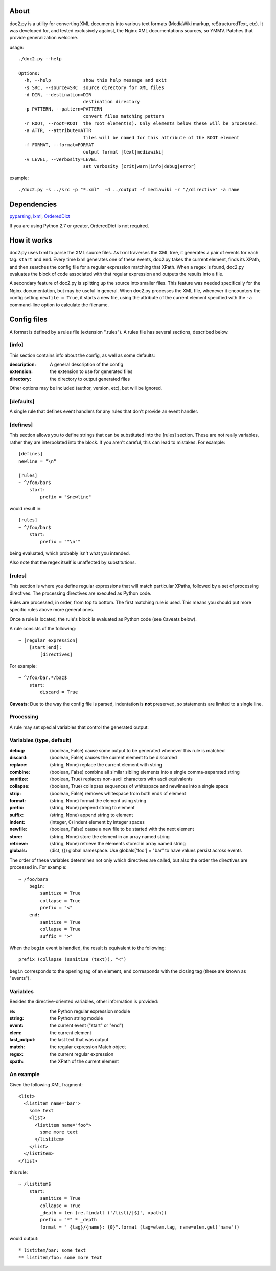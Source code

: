 =====
About
=====
doc2.py is a utility for converting XML documents into various text formats (MediaWiki markup, reStructuredText, etc).  It was developed for, and
tested exclusively against, the Nginx XML documentations sources, so YMMV. Patches that provide generalization welcome.

usage::

  ./doc2.py --help

  Options:
    -h, --help            show this help message and exit
    -s SRC, --source=SRC  source directory for XML files
    -d DIR, --destination=DIR
                          destination directory
    -p PATTERN, --pattern=PATTERN
                          convert files matching pattern
    -r ROOT, --root=ROOT  the root element(s). Only elements below these will be processed.
    -a ATTR, --attribute=ATTR
                          files will be named for this attribute of the ROOT element
    -f FORMAT, --format=FORMAT
                          output format [text|mediawiki]
    -v LEVEL, --verbosity=LEVEL
                          set verbosity [crit|warn|info|debug|error]

example::

  ./doc2.py -s ../src -p "*.xml"  -d ../output -f mediawiki -r "//directive" -a name

============
Dependencies
============
pyparsing_, lxml_, OrderedDict_

If you are using Python 2.7 or greater, OrderedDict is not required.

.. _OrderedDict: http://pypi.python.org/pypi/ordereddict
.. _lxml: http://pypi.python.org/pypi/lxml/2.3.4
.. _pyparsing: http://pypi.python.org/pypi/pyparsing/

============
How it works
============
doc2.py uses lxml to parse the XML source files. As lxml traverses the XML tree, it generates a pair of events for each tag: ``start`` and ``end``.
Every time lxml generates one of these events, doc2.py takes the current element, finds its XPath, and then searches the config file for a regular
expression matching that XPath.  When a regex is found, doc2.py evaluates the block of code associated with that regular expression and outputs the 
results into a file.

A secondary feature of doc2.py is splitting up the source into smaller files. This feature was needed specifically for the Nginx documentation, but may
be useful in general. When doc2.py processes the XML file, whenever it encounters the config setting ``newfile = True``, it starts a new file, using 
the attribute of the current element specified with the ``-a`` command-line option to calculate the filename.

============
Config files
============
A format is defined by a rules file (extension ".rules").  A rules file has several sections, described below.


[info] 
------
This section contains info about the config, as well as some defaults:

:description: 
  A general description of the config 
:extension:
  the extension to use for generated files
:directory:
  the directory to output generated files

Other options may be included (author, version, etc), but will be ignored.

[defaults]
----------
A single rule that defines event handlers for any rules that don't provide an event handler.

[defines]
---------
This section allows you to define strings that can be substituted into the [rules] section.  These 
are not really variables, rather they are interpolated into the block.  If you aren't careful, this 
can lead to mistakes.  For example::

    [defines]
    newline = "\n"

    [rules]
    ~ ^/foo/bar$
        start:
            prefix = "$newline"

would result in::

    [rules]
    ~ ^/foo/bar$
        start:
            prefix = ""\n""

being evaluated, which probably isn't what you intended.

Also note that the regex itself is unaffected by substitutions.

[rules]
-------
This section is where you define regular expressions that will match particular XPaths, 
followed by a set of processing directives. The processing directives are executed as
Python code.

Rules are processed, in order, from top to bottom. The first matching rule is used. This
means you should put more specific rules above more general ones.

Once a rule is located, the rule's block is evaluated as Python code (see Caveats below). 

A rule consists of the following::

    ~ [regular expression]
        [start|end]:
            [directives]

For example::

    ~ ^/foo/bar.*/baz$
        start:
            discard = True

**Caveats**: 
Due to the way the config file is parsed, indentation is **not** preserved, so statements are limited to a single line.

Processing
----------
A rule may set special variables that control the generated output:

Variables  (type, default) 
--------------------------
:debug:    (boolean, False)  cause some output to be generated whenever this rule is matched
:discard:  (boolean, False)  causes the current element to be discarded
:replace:  (string, None)    replace the current element with string
:combine:  (boolean, False)  combine all similar sibling elements into a single comma-separated string
:sanitize: (boolean, True)   replaces non-ascii characters with ascii equivalents
:collapse: (boolean, True)   collapses sequences of whitespace and newlines into a single space
:strip:    (boolean, False)  removes whitespace from both ends of element
:format:   (string, None)    format the element using string
:prefix:   (string, None)    prepend string to element
:suffix:   (string, None)    append string to element
:indent:   (integer, 0)      indent element by integer spaces
:newfile:  (boolean, False)  cause a new file to be started with the next element
:store:    (string, None)    store the element in an array named string
:retrieve: (string, None)    retrieve the elements stored in array named string
:globals:  (dict, {})        global namespace.  Use globals['foo'] = "bar" to have values persist across events

The order of these variables determines not only which directives are called, but also the order the directives are processed in. 
For example::

    ~ /foo/bar$
        begin:
            sanitize = True
            collapse = True
            prefix = "<"
        end:
            sanitize = True
            collapse = True
            suffix = ">"

When the ``begin`` event is handled, the result is equivalent to the following::
    
    prefix (collapse (sanitize (text)), "<")

``begin`` corresponds to the opening tag of an element, ``end`` corresponds with the closing tag (these are known as "events").

Variables
---------
Besides the directive-oriented variables, other information is provided:

:re:    the Python regular expression module
:string: the Python string module
:event: the current event ("start" or "end")
:elem:  the current element
:last_output: the last text that was output
:match: the regular expression Match object
:regex: the current regular expression 
:xpath: the XPath of the current element


An example
----------

Given the following XML fragment::

    <list>
      <listitem name="bar">
        some text
        <list>
          <listitem name="foo">
            some more text
          </listitem>
        </list>
      </listitem>
    </list>

this rule::

    ~ /listitem$
        start:
            sanitize = True
            collapse = True
            _depth = len (re.findall ('/list(/|$)', xpath))
            prefix = "*" * _depth
            format = " {tag}/{name}: {0}".format (tag=elem.tag, name=elem.get('name'))
    
would output::

    * listitem/bar: some text
    ** listitem/foo: some more text



